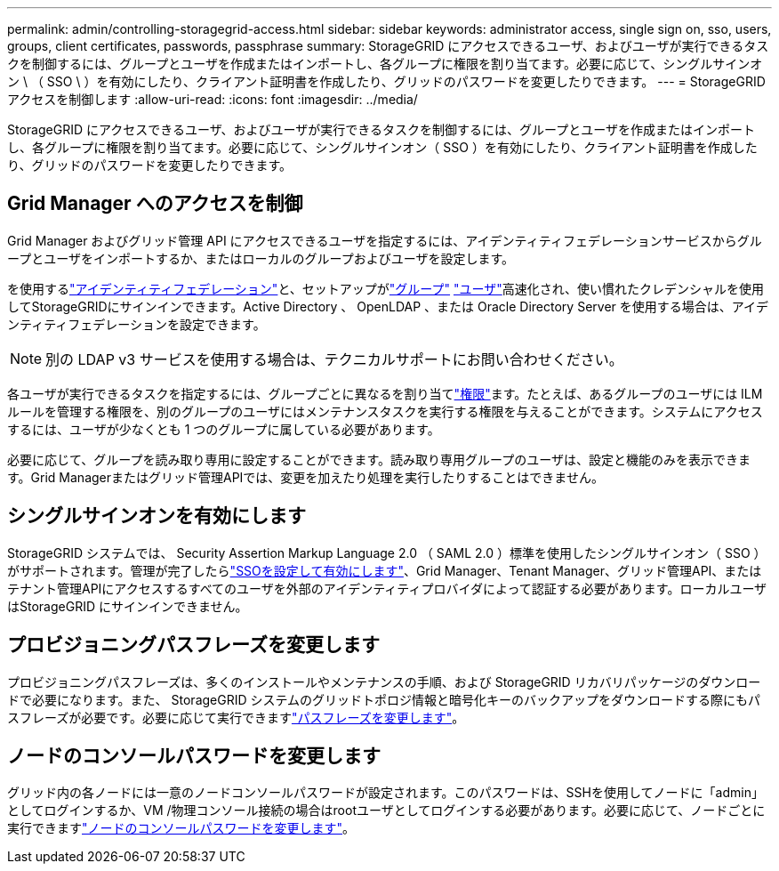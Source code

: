 ---
permalink: admin/controlling-storagegrid-access.html 
sidebar: sidebar 
keywords: administrator access, single sign on, sso, users, groups, client certificates, passwords, passphrase 
summary: StorageGRID にアクセスできるユーザ、およびユーザが実行できるタスクを制御するには、グループとユーザを作成またはインポートし、各グループに権限を割り当てます。必要に応じて、シングルサインオン \ （ SSO \ ）を有効にしたり、クライアント証明書を作成したり、グリッドのパスワードを変更したりできます。 
---
= StorageGRID アクセスを制御します
:allow-uri-read: 
:icons: font
:imagesdir: ../media/


[role="lead"]
StorageGRID にアクセスできるユーザ、およびユーザが実行できるタスクを制御するには、グループとユーザを作成またはインポートし、各グループに権限を割り当てます。必要に応じて、シングルサインオン（ SSO ）を有効にしたり、クライアント証明書を作成したり、グリッドのパスワードを変更したりできます。



== Grid Manager へのアクセスを制御

Grid Manager およびグリッド管理 API にアクセスできるユーザを指定するには、アイデンティティフェデレーションサービスからグループとユーザをインポートするか、またはローカルのグループおよびユーザを設定します。

を使用するlink:using-identity-federation.html["アイデンティティフェデレーション"]と、セットアップがlink:managing-admin-groups.html["グループ"] link:managing-users.html["ユーザ"]高速化され、使い慣れたクレデンシャルを使用してStorageGRIDにサインインできます。Active Directory 、 OpenLDAP 、または Oracle Directory Server を使用する場合は、アイデンティティフェデレーションを設定できます。


NOTE: 別の LDAP v3 サービスを使用する場合は、テクニカルサポートにお問い合わせください。

各ユーザが実行できるタスクを指定するには、グループごとに異なるを割り当てlink:admin-group-permissions.html["権限"]ます。たとえば、あるグループのユーザには ILM ルールを管理する権限を、別のグループのユーザにはメンテナンスタスクを実行する権限を与えることができます。システムにアクセスするには、ユーザが少なくとも 1 つのグループに属している必要があります。

必要に応じて、グループを読み取り専用に設定することができます。読み取り専用グループのユーザは、設定と機能のみを表示できます。Grid Managerまたはグリッド管理APIでは、変更を加えたり処理を実行したりすることはできません。



== シングルサインオンを有効にします

StorageGRID システムでは、 Security Assertion Markup Language 2.0 （ SAML 2.0 ）標準を使用したシングルサインオン（ SSO ）がサポートされます。管理が完了したらlink:configuring-sso.html["SSOを設定して有効にします"]、Grid Manager、Tenant Manager、グリッド管理API、またはテナント管理APIにアクセスするすべてのユーザを外部のアイデンティティプロバイダによって認証する必要があります。ローカルユーザはStorageGRID にサインインできません。



== プロビジョニングパスフレーズを変更します

プロビジョニングパスフレーズは、多くのインストールやメンテナンスの手順、および StorageGRID リカバリパッケージのダウンロードで必要になります。また、 StorageGRID システムのグリッドトポロジ情報と暗号化キーのバックアップをダウンロードする際にもパスフレーズが必要です。必要に応じて実行できますlink:changing-provisioning-passphrase.html["パスフレーズを変更します"]。



== ノードのコンソールパスワードを変更します

グリッド内の各ノードには一意のノードコンソールパスワードが設定されます。このパスワードは、SSHを使用してノードに「admin」としてログインするか、VM /物理コンソール接続の場合はrootユーザとしてログインする必要があります。必要に応じて、ノードごとに実行できますlink:change-node-console-password.html["ノードのコンソールパスワードを変更します"]。
